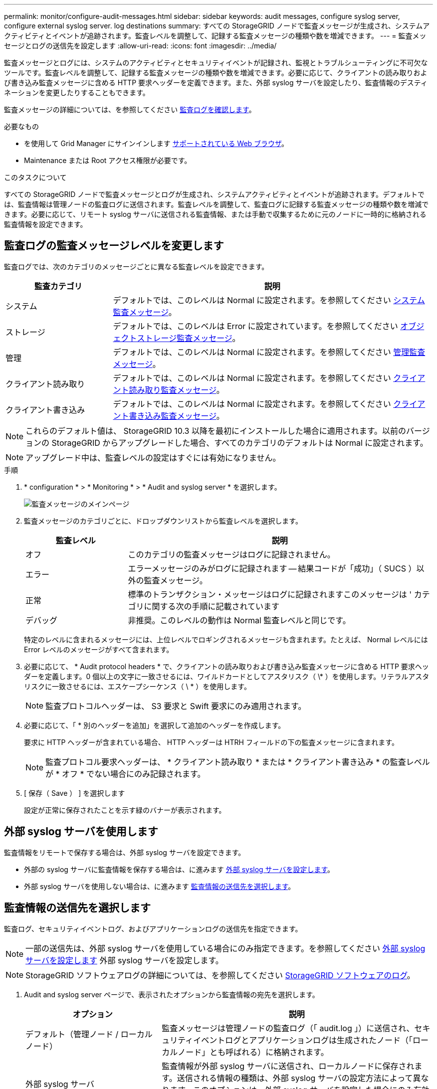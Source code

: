 ---
permalink: monitor/configure-audit-messages.html 
sidebar: sidebar 
keywords: audit messages, configure syslog server, configure external syslog server. log destinations 
summary: すべての StorageGRID ノードで監査メッセージが生成され、システムアクティビティとイベントが追跡されます。監査レベルを調整して、記録する監査メッセージの種類や数を増減できます。 
---
= 監査メッセージとログの送信先を設定します
:allow-uri-read: 
:icons: font
:imagesdir: ../media/


[role="lead"]
監査メッセージとログには、システムのアクティビティとセキュリティイベントが記録され、監視とトラブルシューティングに不可欠なツールです。監査レベルを調整して、記録する監査メッセージの種類や数を増減できます。必要に応じて、クライアントの読み取りおよび書き込み監査メッセージに含める HTTP 要求ヘッダーを定義できます。また、外部 syslog サーバを設定したり、監査情報のデスティネーションを変更したりすることもできます。

監査メッセージの詳細については、を参照してください xref:../audit/index.adoc[監査ログを確認します]。

.必要なもの
* を使用して Grid Manager にサインインします xref:../admin/web-browser-requirements.adoc[サポートされている Web ブラウザ]。
* Maintenance または Root アクセス権限が必要です。


.このタスクについて
すべての StorageGRID ノードで監査メッセージとログが生成され、システムアクティビティとイベントが追跡されます。デフォルトでは、監査情報は管理ノードの監査ログに送信されます。監査レベルを調整して、監査ログに記録する監査メッセージの種類や数を増減できます。必要に応じて、リモート syslog サーバに送信される監査情報、または手動で収集するために元のノードに一時的に格納される監査情報を設定できます。



== 監査ログの監査メッセージレベルを変更します

監査ログでは、次のカテゴリのメッセージごとに異なる監査レベルを設定できます。

[cols="1a,3a"]
|===
| 監査カテゴリ | 説明 


 a| 
システム
 a| 
デフォルトでは、このレベルは Normal に設定されます。を参照してください xref:../audit/system-audit-messages.adoc[システム監査メッセージ]。



 a| 
ストレージ
 a| 
デフォルトでは、このレベルは Error に設定されています。を参照してください xref:../audit/object-storage-audit-messages.adoc[オブジェクトストレージ監査メッセージ]。



 a| 
管理
 a| 
デフォルトでは、このレベルは Normal に設定されます。を参照してください xref:../audit/management-audit-message.adoc[管理監査メッセージ]。



 a| 
クライアント読み取り
 a| 
デフォルトでは、このレベルは Normal に設定されます。を参照してください xref:../audit/client-read-audit-messages.adoc[クライアント読み取り監査メッセージ]。



 a| 
クライアント書き込み
 a| 
デフォルトでは、このレベルは Normal に設定されます。を参照してください xref:../audit/client-write-audit-messages.adoc[クライアント書き込み監査メッセージ]。

|===

NOTE: これらのデフォルト値は、 StorageGRID 10.3 以降を最初にインストールした場合に適用されます。以前のバージョンの StorageGRID からアップグレードした場合、すべてのカテゴリのデフォルトは Normal に設定されます。


NOTE: アップグレード中は、監査レベルの設定はすぐには有効になりません。

.手順
. * configuration * > * Monitoring * > * Audit and syslog server * を選択します。
+
image::../media/audit-messages-main-page.png[監査メッセージのメインページ]

. 監査メッセージのカテゴリごとに、ドロップダウンリストから監査レベルを選択します。
+
[cols="1a,3a"]
|===
| 監査レベル | 説明 


 a| 
オフ
 a| 
このカテゴリの監査メッセージはログに記録されません。



 a| 
エラー
 a| 
エラーメッセージのみがログに記録されます -- 結果コードが「成功」（ SUCS ）以外の監査メッセージ。



 a| 
正常
 a| 
標準のトランザクション・メッセージはログに記録されますこのメッセージは ' カテゴリに関する次の手順に記載されています



 a| 
デバッグ
 a| 
非推奨。このレベルの動作は Normal 監査レベルと同じです。

|===
+
特定のレベルに含まれるメッセージには、上位レベルでロギングされるメッセージも含まれます。たとえば、 Normal レベルには Error レベルのメッセージがすべて含まれます。

. 必要に応じて、 * Audit protocol headers * で、クライアントの読み取りおよび書き込み監査メッセージに含める HTTP 要求ヘッダーを定義します。0 個以上の文字に一致させるには、ワイルドカードとしてアスタリスク（ \* ）を使用します。リテラルアスタリスクに一致させるには、エスケープシーケンス（ \ * ）を使用します。
+

NOTE: 監査プロトコルヘッダーは、 S3 要求と Swift 要求にのみ適用されます。

. 必要に応じて、「 * 別のヘッダーを追加」を選択して追加のヘッダーを作成します。
+
要求に HTTP ヘッダーが含まれている場合、 HTTP ヘッダーは HTRH フィールドの下の監査メッセージに含まれます。

+

NOTE: 監査プロトコル要求ヘッダーは、 * クライアント読み取り * または * クライアント書き込み * の監査レベルが * オフ * でない場合にのみ記録されます。

. [ 保存（ Save ） ] を選択します
+
設定が正常に保存されたことを示す緑のバナーが表示されます。





== 外部 syslog サーバを使用します

監査情報をリモートで保存する場合は、外部 syslog サーバを設定できます。

* 外部の syslog サーバに監査情報を保存する場合は、に進みます xref:../monitor/configuring-syslog-server.adoc[外部 syslog サーバを設定します]。
* 外部 syslog サーバを使用しない場合は、に進みます <<Select-audit-information-destinations,監査情報の送信先を選択します>>。




== 監査情報の送信先を選択します

監査ログ、セキュリティイベントログ、およびアプリケーションログの送信先を指定できます。


NOTE: 一部の送信先は、外部 syslog サーバを使用している場合にのみ指定できます。を参照してください xref:../monitor/configuring-syslog-server.adoc[外部 syslog サーバを設定します] 外部 syslog サーバを設定します。


NOTE: StorageGRID ソフトウェアログの詳細については、を参照してください xref:../monitor/storagegrid-software-logs.adoc#[StorageGRID ソフトウェアのログ]。

. Audit and syslog server ページで、表示されたオプションから監査情報の宛先を選択します。
+
[cols="1a,2a"]
|===
| オプション | 説明 


 a| 
デフォルト（管理ノード / ローカルノード）
 a| 
監査メッセージは管理ノードの監査ログ（「 audit.log 」）に送信され、セキュリティイベントログとアプリケーションログは生成されたノード（「ローカルノード」とも呼ばれる）に格納されます。



 a| 
外部 syslog サーバ
 a| 
監査情報が外部 syslog サーバに送信され、ローカルノードに保存されます。送信される情報の種類は、外部 syslog サーバの設定方法によって異なります。このオプションは、外部 syslog サーバを設定した場合にのみ有効になります。



 a| 
管理ノードと外部 syslog サーバ
 a| 
監査メッセージは管理ノードの監査ログ（「 audit.log 」）に送信され、監査情報は外部 syslog サーバに送信されてローカルノードに保存されます。送信される情報の種類は、外部 syslog サーバの設定方法によって異なります。このオプションは、外部 syslog サーバを設定した場合にのみ有効になります。



 a| 
ローカルノードのみ
 a| 
管理ノードまたはリモート syslog サーバには監査情報は送信されません。監査情報は、生成したノードにのみ保存されます。

* 注： StorageGRID は、定期的にこれらのローカルログをローテーションから削除して、スペースを解放します。ノードのログファイルが 1GB に達すると、既存のファイルが保存され、新しいログファイルが開始されます。ログのローテーションの上限は 21 ファイルです。ログファイルの 22 番目のバージョンが作成されると、最も古いログファイルが削除されます。各ノードには平均約 20GB のログデータが格納されます。

|===



NOTE: すべてのローカル・ノードで生成された監査情報は '/var/local/log/localaudit.log に保存されます

. [ 保存（ Save ） ] を選択します。


次の警告メッセージが表示されます。


CAUTION: ログの送信先を変更しますか？

. 「 * OK 」を選択して、監査情報の送信先を変更することを確認します。
+
監査設定が正常に保存されたことを示す緑のバナーが表示されます。

+
選択した送信先に新しいログが送信されます。既存のログは現在の場所に残ります。



.関連情報
xref:../monitor/considerations-for-external-syslog-server.adoc[外部 syslog サーバに関する考慮事項]

xref:../admin/index.adoc[StorageGRID の管理]

xref:../monitor/troubleshooting-syslog-server.adoc[外部 syslog サーバのトラブルシューティングを行います]
